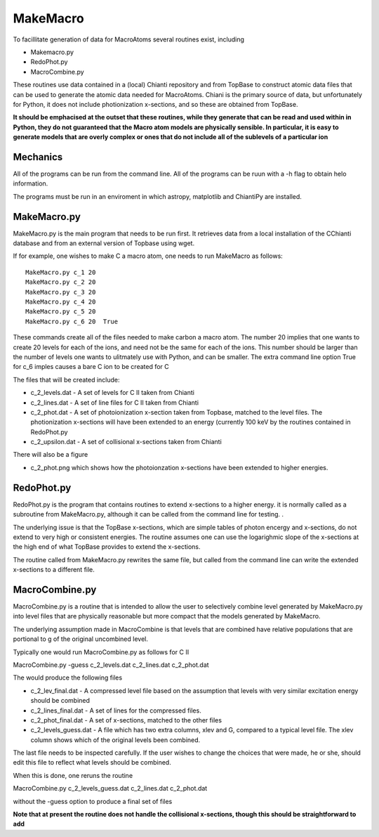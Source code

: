 MakeMacro
---------

To facillitate generation of data for MacroAtoms several routines exist, including

* Makemacro.py
* RedoPhot.py
* MacroCombine.py

These routines use data contained in a (local) Chianti repository and from TopBase to construct atomic data files that can be used to generate the atomic data
needed for MacroAtoms.  Chiani is the primary source of data, but unfortunately for Python, it does not include photionization x-sections, and so these are obtained from TopBase.

**It should be emphacised at the outset that these routines, while they generate that can be read and used within in Python, they do not guaranteed that the Macro atom models are physically sensible.  In particular, it is easy to generate models that are overly complex or ones that do not include all of the sublevels of a particular ion**


Mechanics
=========

All of the programs can be run from the command line.  All of the programs can be ruun with a -h flag to obtain helo information.

The programs must be run in an enviroment in which astropy, matplotlib and ChiantiPy are installed.

MakeMacro.py
============

MakeMacro.py is the main program that needs to be run first.  It retrieves data from a local installation of the CChianti database and from an external version of Topbase using wget.  

If for example, one wishes to make C a macro atom, one needs to run MakeMacro as follows::

 MakeMacro.py c_1 20
 MakeMacro.py c_2 20
 MakeMacro.py c_3 20
 MakeMacro.py c_4 20
 MakeMacro.py c_5 20
 MakeMacro.py c_6 20  True

These commands create all of the files needed to make carbon a macro atom.  The number 20 implies that one wants to create 20 levels for each of the ions, and need not be the same for each of the ions.  This number should be larger than the number of levels one wants to ulitmately use with Python, and can be smaller. The extra command line option True for c_6 imples causes a bare C ion to be created for C

The files that will be created include:

* c_2_levels.dat -  A set of levels for C II taken from Chianti
* c_2_lines.dat  - A set of line files for C II taken from Chianti
* c_2_phot.dat - A set of photoionization x-section taken from Topbase, matched to the level files.  The photionization x-sections will have been extended to an energy (currently 100 keV by the routines contained in RedoPhot.py
* c_2_upsilon.dat - A set of collisional x-sections taken from Chianti

There will also be a figure

* c_2_phot.png which shows how the photoionzation x-sections have been extended to higher energies.

RedoPhot.py
===========

RedoPhot.py is the program that contains routines to extend x-sections to a higher energy.  it is normally called as a subroutine from MakeMacro.py, although it can be called from the command line for testing. . 

The underlying issue is that the TopBase x-sections, which are simple tables of photon encergy and x-sections,  do not extend to very high or consistent energies.  The routine assumes one can use the logarighmic slope of the x-sections at the high end of what TopBase provides to extend the x-sections.

The routine called from MakeMacro.py rewrites the same file, but called from the command line can write the extended x-sections to a different file.

MacroCombine.py 
===============

MacroCombine.py is a routine that is intended to allow the user to selectively combine level generated by MakeMacro.py into level files that are physically reasonable but more compact that the models generated by MakeMacro.  

The underlying assumption made in MacroCombine is that levels that are combined have relative populations that are portional to g of the original uncombined level.

Typically one would run MacroCombine.py as follows for C II

MacroCombine.py  -guess c_2_levels.dat c_2_lines.dat  c_2_phot.dat

The would produce the following files

* c_2_lev_final.dat  - A compressed level file based on the assumption that levels with very similar excitation energy should be combined
* c_2_lines_final.dat - A set of lines for the compressed files.  
* c_2_phot_final.dat - A set of x-sections, matched to the other files

* c_2_levels_guess.dat - A file which has two extra columns, xlev and G, compared to a typical level file.  The xlev column shows which of the original levels been combined.

The last file needs to be inspected carefully.  If the user wishes to change the choices that were made, he or she, should edit this file to reflect what levels should be combined.  

When this is done, one reruns the routine 

MacroCombine.py  c_2_levels_guess.dat c_2_lines.dat  c_2_phot.dat

without the -guess option to produce a final set of files

**Note that at present the routine does not handle the collisional x-sections, though this should be straightforward to add**




